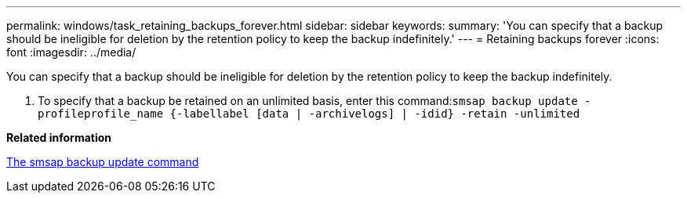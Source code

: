 ---
permalink: windows/task_retaining_backups_forever.html
sidebar: sidebar
keywords: 
summary: 'You can specify that a backup should be ineligible for deletion by the retention policy to keep the backup indefinitely.'
---
= Retaining backups forever
:icons: font
:imagesdir: ../media/

[.lead]
You can specify that a backup should be ineligible for deletion by the retention policy to keep the backup indefinitely.

. To specify that a backup be retained on an unlimited basis, enter this command:``smsap backup update -profileprofile_name {-labellabel [data | -archivelogs] | -idid} -retain -unlimited``

*Related information*

xref:reference_the_smosmsapbackup_update_command.adoc[The smsap backup update command]
